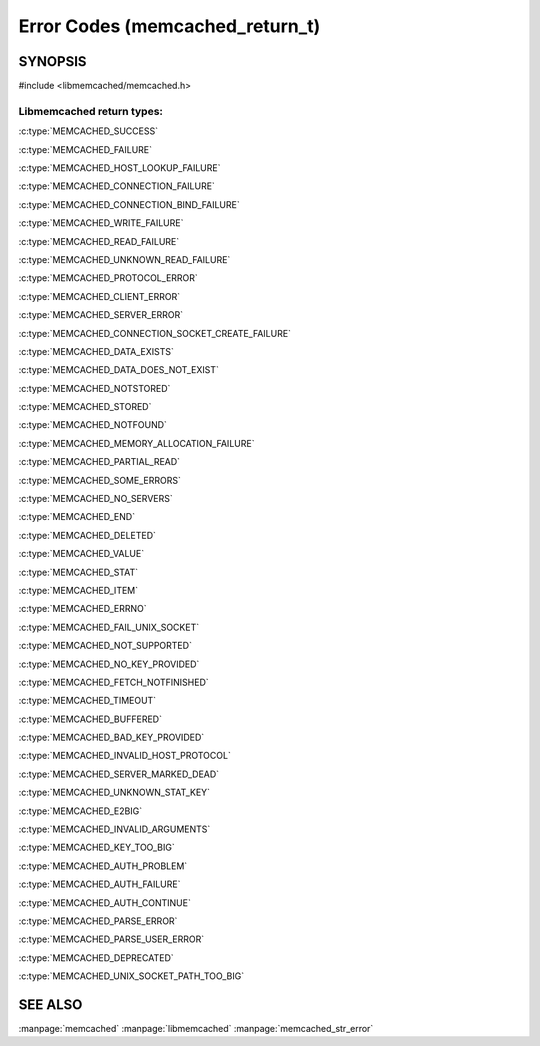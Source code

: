 ================================
Error Codes (memcached_return_t)
================================

--------
SYNOPSIS
--------

#include <libmemcached/memcached.h>

.. c:type:: memcached_return_t

.. c:function:: bool memcached_success(memcached_return_t)

.. c:function:: bool memcached_continue(memcached_return_t rc)

.. c:function:: bool memcached_failed(memcached_return_t)

.. c:function:: bool memcached_fatal(memcached_return_t)


Libmemcached return types:
++++++++++++++++++++++++++


:c:type:`MEMCACHED_SUCCESS`

:c:type:`MEMCACHED_FAILURE`

:c:type:`MEMCACHED_HOST_LOOKUP_FAILURE`

:c:type:`MEMCACHED_CONNECTION_FAILURE`

:c:type:`MEMCACHED_CONNECTION_BIND_FAILURE`

:c:type:`MEMCACHED_WRITE_FAILURE`

:c:type:`MEMCACHED_READ_FAILURE`

:c:type:`MEMCACHED_UNKNOWN_READ_FAILURE`

:c:type:`MEMCACHED_PROTOCOL_ERROR`

:c:type:`MEMCACHED_CLIENT_ERROR`

:c:type:`MEMCACHED_SERVER_ERROR`

:c:type:`MEMCACHED_CONNECTION_SOCKET_CREATE_FAILURE`

:c:type:`MEMCACHED_DATA_EXISTS`

:c:type:`MEMCACHED_DATA_DOES_NOT_EXIST`

:c:type:`MEMCACHED_NOTSTORED`

:c:type:`MEMCACHED_STORED`

:c:type:`MEMCACHED_NOTFOUND`

:c:type:`MEMCACHED_MEMORY_ALLOCATION_FAILURE`

:c:type:`MEMCACHED_PARTIAL_READ`

:c:type:`MEMCACHED_SOME_ERRORS`

:c:type:`MEMCACHED_NO_SERVERS`

:c:type:`MEMCACHED_END`

:c:type:`MEMCACHED_DELETED`

:c:type:`MEMCACHED_VALUE`

:c:type:`MEMCACHED_STAT`

:c:type:`MEMCACHED_ITEM`

:c:type:`MEMCACHED_ERRNO`

:c:type:`MEMCACHED_FAIL_UNIX_SOCKET`

:c:type:`MEMCACHED_NOT_SUPPORTED`

:c:type:`MEMCACHED_NO_KEY_PROVIDED`

:c:type:`MEMCACHED_FETCH_NOTFINISHED`

:c:type:`MEMCACHED_TIMEOUT`

:c:type:`MEMCACHED_BUFFERED`

:c:type:`MEMCACHED_BAD_KEY_PROVIDED`

:c:type:`MEMCACHED_INVALID_HOST_PROTOCOL`

:c:type:`MEMCACHED_SERVER_MARKED_DEAD`

:c:type:`MEMCACHED_UNKNOWN_STAT_KEY`

:c:type:`MEMCACHED_E2BIG`

:c:type:`MEMCACHED_INVALID_ARGUMENTS`

:c:type:`MEMCACHED_KEY_TOO_BIG`

:c:type:`MEMCACHED_AUTH_PROBLEM`

:c:type:`MEMCACHED_AUTH_FAILURE`

:c:type:`MEMCACHED_AUTH_CONTINUE`

:c:type:`MEMCACHED_PARSE_ERROR`

:c:type:`MEMCACHED_PARSE_USER_ERROR`

:c:type:`MEMCACHED_DEPRECATED`

:c:type:`MEMCACHED_UNIX_SOCKET_PATH_TOO_BIG`
   
--------
SEE ALSO
--------

:manpage:`memcached` :manpage:`libmemcached` :manpage:`memcached_str_error`
